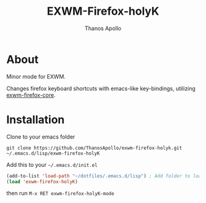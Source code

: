 #+TITLE: EXWM-Firefox-holyK
#+AUTHOR: Thanos Apollo
#+OPTIONS: num:nil

* About
Minor mode for EXWM.

Changes firefox keyboard shortcuts with emacs-like key-bindings, utilizing [[https://github.com/walseb/exwm-firefox-core][exwm-firefox-core]].

* Installation

Clone to your emacs folder
#+begin_src 
git clone https://github.com/ThanosApollo/exwm-firefox-holyk.git ~/.emacs.d/lisp/exwm-firefox-holyK
#+end_src

Add this to your ~~/.emacs.d/init.el~
#+begin_src emacs-lisp
(add-to-list 'load-path "~/dotfiles/.emacs.d/lisp") ; Add folder to load-path
(load 'exwm-firefox-holyK)
#+end_src

then run ~M-x RET exwm-firefox-holyK-mode~
